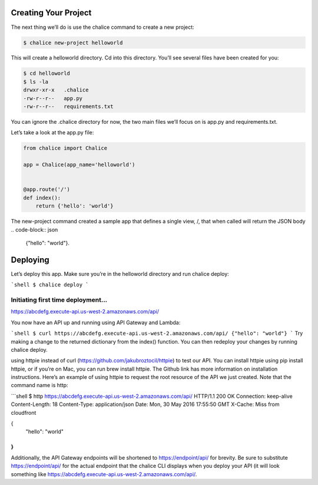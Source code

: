 ===============================
Creating Your Project
===============================

The next thing we’ll do is use the chalice command to create a new project:

.. code-block:: sh

   $ chalice new-project helloworld

This will create a helloworld directory. Cd into this directory. You’ll see several files have been created for you:

.. code-block:: sh

   $ cd helloworld
   $ ls -la
   drwxr-xr-x   .chalice
   -rw-r--r--   app.py
   -rw-r--r--   requirements.txt
You can ignore the .chalice directory for now, the two main files we’ll focus on is app.py and requirements.txt.

Let’s take a look at the app.py file:

.. code-block:: py

   from chalice import Chalice

   app = Chalice(app_name='helloworld')


   @app.route('/')
   def index():
       return {'hello': 'world'}
       
The new-project command created a sample app that defines a single view, /, that when called will return the JSON body
.. code-block:: json

   {"hello": "world"}.

===============================
Deploying
===============================
Let’s deploy this app. Make sure you’re in the helloworld directory and run chalice deploy:

```shell
$ chalice deploy
```

Initiating first time deployment...
--------------------------------

https://abcdefg.execute-api.us-west-2.amazonaws.com/api/

You now have an API up and running using API Gateway and Lambda:

```shell
$ curl https://abcdefg.execute-api.us-west-2.amazonaws.com/api/
{"hello": "world"}
```   
Try making a change to the returned dictionary from the index() function. You can then redeploy your changes by running chalice deploy.

using httpie instead of curl (https://github.com/jakubroztocil/httpie) to test our API. You can install httpie using pip install httpie, or if you’re on Mac, you can run brew install httpie. The Github link has more information on installation instructions. Here’s an example of using httpie to request the root resource of the API we just created. Note that the command name is http:

```shell
$ http https://abcdefg.execute-api.us-west-2.amazonaws.com/api/
HTTP/1.1 200 OK
Connection: keep-alive
Content-Length: 18
Content-Type: application/json
Date: Mon, 30 May 2016 17:55:50 GMT
X-Cache: Miss from cloudfront

{
   "hello": "world"
}
```

Additionally, the API Gateway endpoints will be shortened to https://endpoint/api/ for brevity. Be sure to substitute https://endpoint/api/ for the actual endpoint that the chalice CLI displays when you deploy your API (it will look something like https://abcdefg.execute-api.us-west-2.amazonaws.com/api/.
